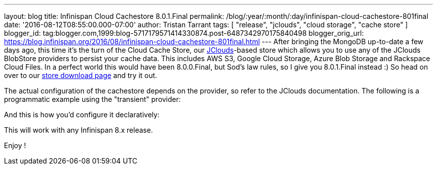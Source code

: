 ---
layout: blog
title: Infinispan Cloud Cachestore 8.0.1.Final
permalink: /blog/:year/:month/:day/infinispan-cloud-cachestore-801final
date: '2016-08-12T08:55:00.000-07:00'
author: Tristan Tarrant
tags: [ "release", "jclouds", "cloud storage", "cache store" ]
blogger_id: tag:blogger.com,1999:blog-5717179571414330874.post-6487342970175840498
blogger_orig_url: https://blog.infinispan.org/2016/08/infinispan-cloud-cachestore-801final.html
---
After bringing the MongoDB up-to-date a few days ago, this time it's the
turn of the Cloud Cache Store, our
https://jclouds.apache.org/[JClouds]-based store which allows you to use
any of the JClouds BlobStore providers to persist your cache data. This
includes AWS S3, Google Cloud Storage, Azure Blob Storage and Rackspace
Cloud Files.
In a perfect world this would have been 8.0.0.Final, but Sod's law
rules, so I give you 8.0.1.Final instead :) So head on over to our
http://infinispan.org/cache-store-implementations/[store download page]
and try it out.

The actual configuration of the cachestore depends on the provider, so
refer to the JClouds documentation. The following is a programmatic
example using the "transient" provider:
 


And this is how you'd configure it declaratively:


This will work with any Infinispan 8.x release.

Enjoy !

